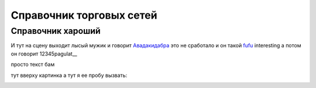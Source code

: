 ####################################################
Справочник торговых сетей
####################################################

Справочник хароший
=============
.. csv-table:: Ну типа справочник
  :file: csvshnik/999.csv
  :widths: 10, 20, 20, 20, 20 ,20, 20, 20, 20, 20, 20, 20, 20, 20, 20, 20, 20, 20
  
  играет барабанная дробь...
  
.. csv-table:: Ну типа справочник
  :file: csvshnik/partners_05.csv
  :widths: 10, 20, 20, 20, 20 ,20, 20, 20, 20, 20, 20, 20, 20, 20, 20, 20, 20, 20


И тут на сцену выходит лысый мужик и говорит Авадакидабра_
это не сработало и он такой fufu_
interesting а потом он говорит 12345pagulat__


.. _Авадакидабра:
   .. image:: csvshnik/pic/ORDER.png



.. _fufu:
     .. image:: csvshnik/pic/ORDER.png

просто текст бам

.. image:: csvshnik/pic/ORDER.png
   :name: 12345pagulat

тут вверху картинка
а тут я ее пробу вызвать:


.. _12345pagulat:

.. image:: csvshnik/pic/ORDER.png






